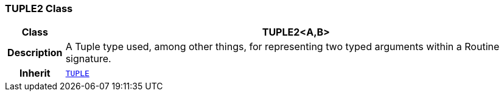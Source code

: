 === TUPLE2 Class

[cols="^1,3,5"]
|===
h|*Class*
2+^h|*TUPLE2<A,B>*

h|*Description*
2+a|A Tuple type used, among other things, for representing two typed arguments within a Routine signature.

h|*Inherit*
2+|`<<_tuple_class,TUPLE>>`

|===
